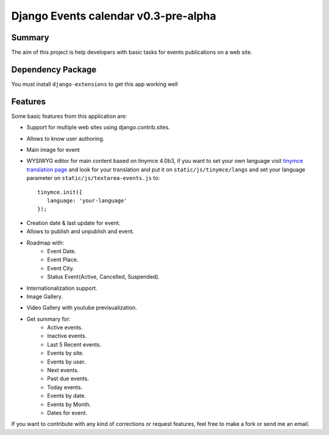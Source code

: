 =====================================
Django Events calendar v0.3-pre-alpha 
=====================================

Summary
-------
The aim of this project is help developers with basic tasks for 
events publications on a web site.

Dependency Package
------------------
You must install ``django-extensions`` to get this app working well 

Features
--------
Some basic features from this application are:

* Support for multiple web sites using django.contrib.sites.
* Allows to know user authoring.
* Main image for event
* WYSIWYG editor for main content based on tinymce 4.0b3, if you want to set your own
  language visit `tinymce translation page <https://www.transifex.com/projects/p/tinymce/>`_
  and look for your translation and put it on ``static/js/tinymce/langs`` and set your
  language parameter on ``static/js/textarea-events.js`` to::

      tinymce.init({
         language: 'your-language'
      });

  

.. image:: docs/images/main-content.png 
    :alt: Main Content

* Creation date & last update for event.
* Allows to publish and unpublish and event.
* Roadmap with:
    * Event Date.
    * Event Place.
    * Event City.
    * Status Event(Active, Cancelled, Suspended).
* Internationalization support.
* Image Gallery.

.. image:: docs/images/image-gallery.png 
    :alt: Image Gallery

* Video Gallery with youtube previsualization.

.. image:: docs/images/youtube-previsualization.png 
    :alt: Image Gallery

* Get summary for:
    * Active events.
    * Inactive events.
    * Last 5 Recent events.
    * Events by site.
    * Events by user.
    * Next events.
    * Past due events.
    * Today events.
    * Events by date.
    * Events by Month.
    * Dates for event.

If you want to contribute with any kind of corrections or 
request features, feel free to make a fork or send me an email.
